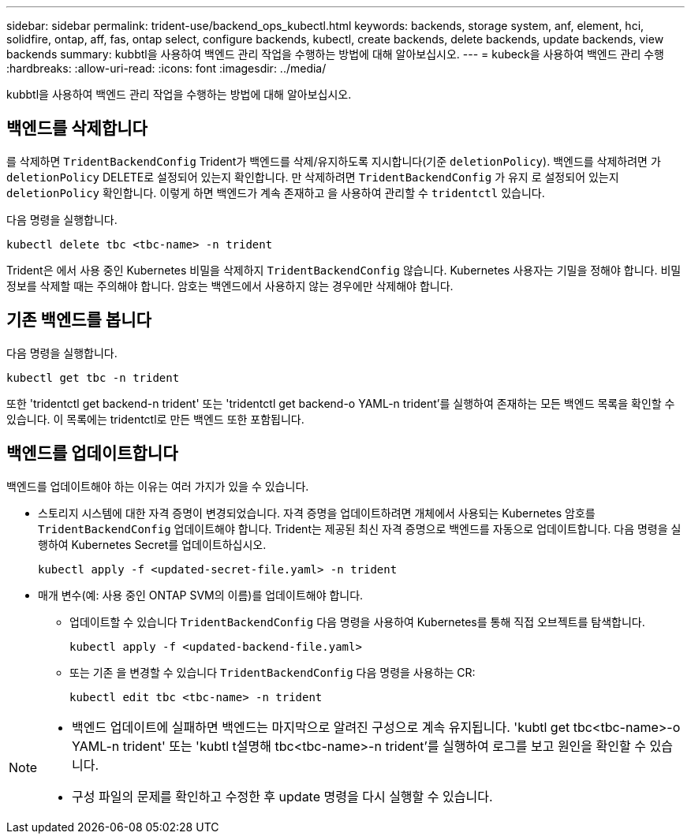 ---
sidebar: sidebar 
permalink: trident-use/backend_ops_kubectl.html 
keywords: backends, storage system, anf, element, hci, solidfire, ontap, aff, fas, ontap select, configure backends, kubectl, create backends, delete backends, update backends, view backends 
summary: kubbtl을 사용하여 백엔드 관리 작업을 수행하는 방법에 대해 알아보십시오. 
---
= kubeck을 사용하여 백엔드 관리 수행
:hardbreaks:
:allow-uri-read: 
:icons: font
:imagesdir: ../media/


[role="lead"]
kubbtl을 사용하여 백엔드 관리 작업을 수행하는 방법에 대해 알아보십시오.



== 백엔드를 삭제합니다

를 삭제하면 `TridentBackendConfig` Trident가 백엔드를 삭제/유지하도록 지시합니다(기준 `deletionPolicy`). 백엔드를 삭제하려면 가 `deletionPolicy` DELETE로 설정되어 있는지 확인합니다. 만 삭제하려면 `TridentBackendConfig` 가 유지 로 설정되어 있는지 `deletionPolicy` 확인합니다. 이렇게 하면 백엔드가 계속 존재하고 을 사용하여 관리할 수 `tridentctl` 있습니다.

다음 명령을 실행합니다.

[listing]
----
kubectl delete tbc <tbc-name> -n trident
----
Trident은 에서 사용 중인 Kubernetes 비밀을 삭제하지 `TridentBackendConfig` 않습니다. Kubernetes 사용자는 기밀을 정해야 합니다. 비밀 정보를 삭제할 때는 주의해야 합니다. 암호는 백엔드에서 사용하지 않는 경우에만 삭제해야 합니다.



== 기존 백엔드를 봅니다

다음 명령을 실행합니다.

[listing]
----
kubectl get tbc -n trident
----
또한 'tridentctl get backend-n trident' 또는 'tridentctl get backend-o YAML-n trident'를 실행하여 존재하는 모든 백엔드 목록을 확인할 수 있습니다. 이 목록에는 tridentctl로 만든 백엔드 또한 포함됩니다.



== 백엔드를 업데이트합니다

백엔드를 업데이트해야 하는 이유는 여러 가지가 있을 수 있습니다.

* 스토리지 시스템에 대한 자격 증명이 변경되었습니다. 자격 증명을 업데이트하려면 개체에서 사용되는 Kubernetes 암호를 `TridentBackendConfig` 업데이트해야 합니다. Trident는 제공된 최신 자격 증명으로 백엔드를 자동으로 업데이트합니다. 다음 명령을 실행하여 Kubernetes Secret를 업데이트하십시오.
+
[listing]
----
kubectl apply -f <updated-secret-file.yaml> -n trident
----
* 매개 변수(예: 사용 중인 ONTAP SVM의 이름)를 업데이트해야 합니다.
+
** 업데이트할 수 있습니다 `TridentBackendConfig` 다음 명령을 사용하여 Kubernetes를 통해 직접 오브젝트를 탐색합니다.
+
[listing]
----
kubectl apply -f <updated-backend-file.yaml>
----
** 또는 기존 을 변경할 수 있습니다 `TridentBackendConfig` 다음 명령을 사용하는 CR:
+
[listing]
----
kubectl edit tbc <tbc-name> -n trident
----




[NOTE]
====
* 백엔드 업데이트에 실패하면 백엔드는 마지막으로 알려진 구성으로 계속 유지됩니다. 'kubtl get tbc<tbc-name>-o YAML-n trident' 또는 'kubtl t설명해 tbc<tbc-name>-n trident'를 실행하여 로그를 보고 원인을 확인할 수 있습니다.
* 구성 파일의 문제를 확인하고 수정한 후 update 명령을 다시 실행할 수 있습니다.


====